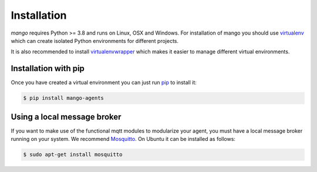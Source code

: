 Installation
========
*mango* requires Python >= 3.8 and runs on Linux, OSX and Windows.
For installation of mango you should use
virtualenv__ which can create isolated Python environments for different projects.

It is also recommended to install virtualenvwrapper__ which makes it easier to manage
different virtual environments.

__ https://virtualenv.pypa.io/en/latest/#
__ https://virtualenvwrapper.readthedocs.io/en/latest/index.html

Installation with pip
-----------------------
Once you have created a virtual environment you can just run pip__ to install it:

.. code-block:: console

    $ pip install mango-agents

__ https://pip.pypa.io/en/stable/

..
    Installation from source
    -----------------------
    **TODO write this section**


Using a local message broker
-----------------------
If you want to make use of the functional mqtt modules to modularize your agent,
you must have a local message broker running on your system.
We recommend Mosquitto__. On Ubuntu it can be installed as follows:

.. code-block:: console

    $ sudo apt-get install mosquitto

__ https://mosquitto.org/


..
    Using protobuf
    -----------------------
    The protobuf codec is an optional feature that you need to explicity install if you need it.

    **TODO: make protobuf optional**


